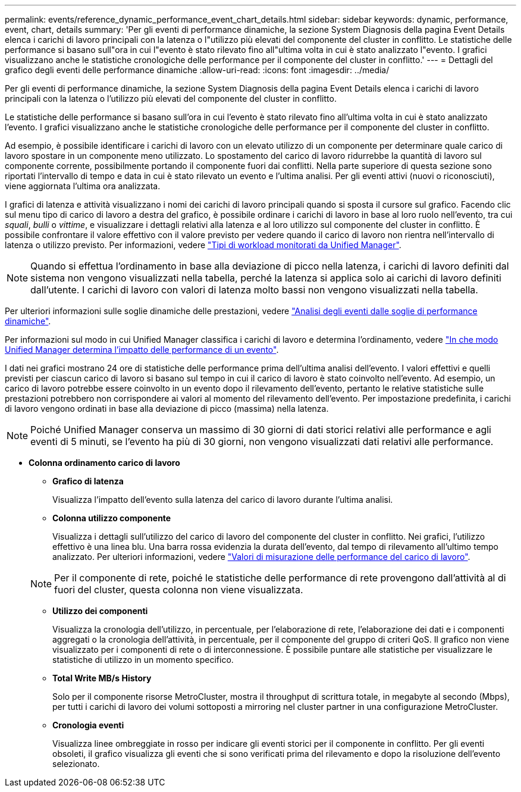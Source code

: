 ---
permalink: events/reference_dynamic_performance_event_chart_details.html 
sidebar: sidebar 
keywords: dynamic, performance, event, chart, details 
summary: 'Per gli eventi di performance dinamiche, la sezione System Diagnosis della pagina Event Details elenca i carichi di lavoro principali con la latenza o l"utilizzo più elevati del componente del cluster in conflitto. Le statistiche delle performance si basano sull"ora in cui l"evento è stato rilevato fino all"ultima volta in cui è stato analizzato l"evento. I grafici visualizzano anche le statistiche cronologiche delle performance per il componente del cluster in conflitto.' 
---
= Dettagli del grafico degli eventi delle performance dinamiche
:allow-uri-read: 
:icons: font
:imagesdir: ../media/


[role="lead"]
Per gli eventi di performance dinamiche, la sezione System Diagnosis della pagina Event Details elenca i carichi di lavoro principali con la latenza o l'utilizzo più elevati del componente del cluster in conflitto.

Le statistiche delle performance si basano sull'ora in cui l'evento è stato rilevato fino all'ultima volta in cui è stato analizzato l'evento. I grafici visualizzano anche le statistiche cronologiche delle performance per il componente del cluster in conflitto.

Ad esempio, è possibile identificare i carichi di lavoro con un elevato utilizzo di un componente per determinare quale carico di lavoro spostare in un componente meno utilizzato. Lo spostamento del carico di lavoro ridurrebbe la quantità di lavoro sul componente corrente, possibilmente portando il componente fuori dai conflitti. Nella parte superiore di questa sezione sono riportati l'intervallo di tempo e data in cui è stato rilevato un evento e l'ultima analisi. Per gli eventi attivi (nuovi o riconosciuti), viene aggiornata l'ultima ora analizzata.

I grafici di latenza e attività visualizzano i nomi dei carichi di lavoro principali quando si sposta il cursore sul grafico. Facendo clic sul menu tipo di carico di lavoro a destra del grafico, è possibile ordinare i carichi di lavoro in base al loro ruolo nell'evento, tra cui _squali_, _bulli_ o _vittime_, e visualizzare i dettagli relativi alla latenza e al loro utilizzo sul componente del cluster in conflitto. È possibile confrontare il valore effettivo con il valore previsto per vedere quando il carico di lavoro non rientra nell'intervallo di latenza o utilizzo previsto. Per informazioni, vedere link:..//performance-checker/concept_types_of_workloads_monitored_by_unified_manager.html["Tipi di workload monitorati da Unified Manager"].

[NOTE]
====
Quando si effettua l'ordinamento in base alla deviazione di picco nella latenza, i carichi di lavoro definiti dal sistema non vengono visualizzati nella tabella, perché la latenza si applica solo ai carichi di lavoro definiti dall'utente. I carichi di lavoro con valori di latenza molto bassi non vengono visualizzati nella tabella.

====
Per ulteriori informazioni sulle soglie dinamiche delle prestazioni, vedere link:../performance-checker/concept_analyze_events_from_dynamic_performance_thresholds.html["Analisi degli eventi dalle soglie di performance dinamiche"].

Per informazioni sul modo in cui Unified Manager classifica i carichi di lavoro e determina l'ordinamento, vedere link:../performance-checker/concept_how_um_determines_performance_impact_for_incident.html["In che modo Unified Manager determina l'impatto delle performance di un evento"].

I dati nei grafici mostrano 24 ore di statistiche delle performance prima dell'ultima analisi dell'evento. I valori effettivi e quelli previsti per ciascun carico di lavoro si basano sul tempo in cui il carico di lavoro è stato coinvolto nell'evento. Ad esempio, un carico di lavoro potrebbe essere coinvolto in un evento dopo il rilevamento dell'evento, pertanto le relative statistiche sulle prestazioni potrebbero non corrispondere ai valori al momento del rilevamento dell'evento. Per impostazione predefinita, i carichi di lavoro vengono ordinati in base alla deviazione di picco (massima) nella latenza.

[NOTE]
====
Poiché Unified Manager conserva un massimo di 30 giorni di dati storici relativi alle performance e agli eventi di 5 minuti, se l'evento ha più di 30 giorni, non vengono visualizzati dati relativi alle performance.

====
* *Colonna ordinamento carico di lavoro*
+
** *Grafico di latenza*
+
Visualizza l'impatto dell'evento sulla latenza del carico di lavoro durante l'ultima analisi.

** *Colonna utilizzo componente*
+
Visualizza i dettagli sull'utilizzo del carico di lavoro del componente del cluster in conflitto. Nei grafici, l'utilizzo effettivo è una linea blu. Una barra rossa evidenzia la durata dell'evento, dal tempo di rilevamento all'ultimo tempo analizzato. Per ulteriori informazioni, vedere link:../performance-checker/reference_workload_performance_measurement_values.html["Valori di misurazione delle performance del carico di lavoro"].

+
[NOTE]
====
Per il componente di rete, poiché le statistiche delle performance di rete provengono dall'attività al di fuori del cluster, questa colonna non viene visualizzata.

====
** *Utilizzo dei componenti*
+
Visualizza la cronologia dell'utilizzo, in percentuale, per l'elaborazione di rete, l'elaborazione dei dati e i componenti aggregati o la cronologia dell'attività, in percentuale, per il componente del gruppo di criteri QoS. Il grafico non viene visualizzato per i componenti di rete o di interconnessione. È possibile puntare alle statistiche per visualizzare le statistiche di utilizzo in un momento specifico.

** *Total Write MB/s History*
+
Solo per il componente risorse MetroCluster, mostra il throughput di scrittura totale, in megabyte al secondo (Mbps), per tutti i carichi di lavoro dei volumi sottoposti a mirroring nel cluster partner in una configurazione MetroCluster.

** *Cronologia eventi*
+
Visualizza linee ombreggiate in rosso per indicare gli eventi storici per il componente in conflitto. Per gli eventi obsoleti, il grafico visualizza gli eventi che si sono verificati prima del rilevamento e dopo la risoluzione dell'evento selezionato.




